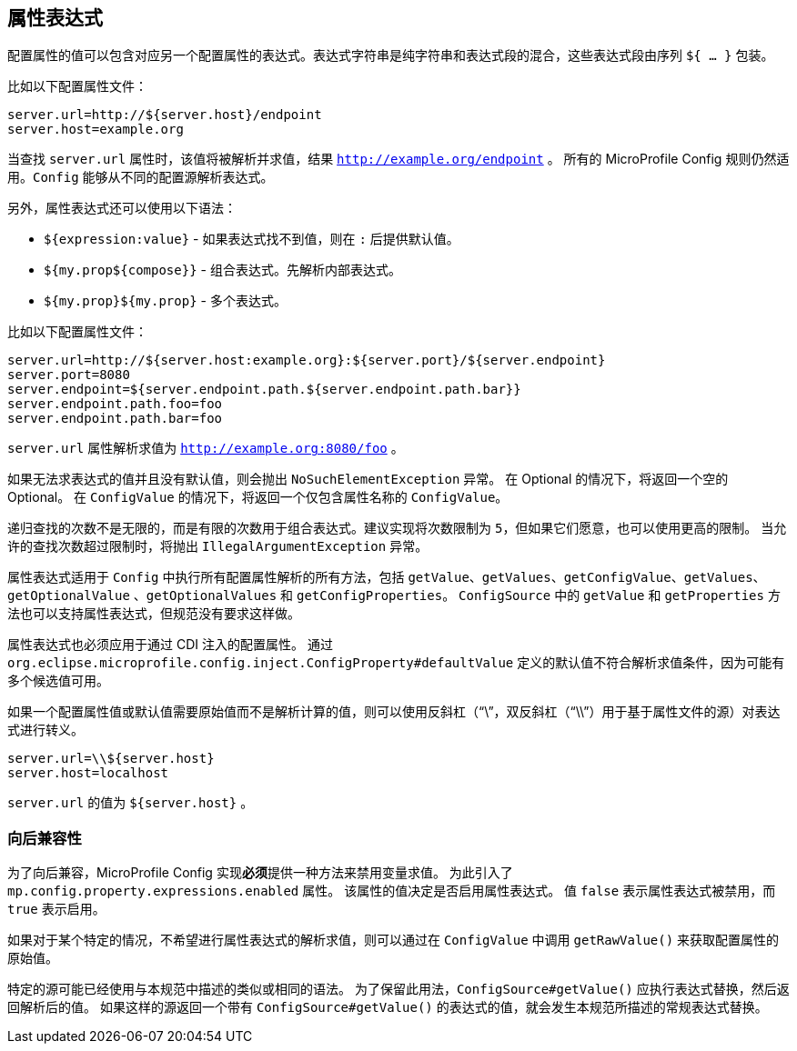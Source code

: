 //
// Copyright (c) 2020 Contributors to the Eclipse Foundation
//
// See the NOTICE file(s) distributed with this work for additional
// information regarding copyright ownership.
//
// Licensed under the Apache License, Version 2.0 (the "License");
// You may not use this file except in compliance with the License.
// You may obtain a copy of the License at
//
//    http://www.apache.org/licenses/LICENSE-2.0
//
// Unless required by applicable law or agreed to in writing, software
// distributed under the License is distributed on an "AS IS" BASIS,
// WITHOUT WARRANTIES OR CONDITIONS OF ANY KIND, either express or implied.
// See the License for the specific language governing permissions and
// limitations under the License.
// Contributors:
// Roberto Cortez

[[property-expressions]]
// == Property Expressions
== 属性表达式

// The value of a configuration property may contain an expression corresponding to another configuration property. An
// expression string is a mix of plain strings and expression segments, which are wrapped by the sequence `${ ... }`.
配置属性的值可以包含对应另一个配置属性的表达式。表达式字符串是纯字符串和表达式段的混合，这些表达式段由序列 `${ ... }` 包装。

// Consider the following configuration properties file:
比如以下配置属性文件：
[source,properties]
----
server.url=http://${server.host}/endpoint
server.host=example.org
----

// When looking up the `server.url` property, the value will be resolved and expanded to `http://example.org/endpoint`.
// All MicroProfile Config rules still apply. The `Config` is able to resolve expressions from different ConfigSources.
当查找 `server.url` 属性时，该值将被解析并求值，结果 `http://example.org/endpoint` 。
所有的 MicroProfile Config 规则仍然适用。`Config` 能够从不同的配置源解析表达式。

// Additionally, it is also possible to use the following syntax for property expressions:
另外，属性表达式还可以使用以下语法：

// * `${expression:value}` - Provides a default value after the `:` if the expression doesn't find a value.
// * `${my.prop${compose}}` - Composed expressions. Inner expressions are resolved first.
// * `${my.prop}${my.prop}` - Multiple expressions.
* `${expression:value}` - 如果表达式找不到值，则在 `:` 后提供默认值。
* `${my.prop${compose}}` - 组合表达式。先解析内部表达式。
* `${my.prop}${my.prop}` - 多个表达式。

// Consider the following configuration properties file:
比如以下配置属性文件：

[source,properties]
----
server.url=http://${server.host:example.org}:${server.port}/${server.endpoint}
server.port=8080
server.endpoint=${server.endpoint.path.${server.endpoint.path.bar}}
server.endpoint.path.foo=foo
server.endpoint.path.bar=foo
----

// The property `server.url` is expanded to `http://example.org:8080/foo`.
`server.url` 属性解析求值为 `http://example.org:8080/foo` 。

// If an expression cannot be expanded and does not have a default value, a `NoSuchElementException` is thrown. In the
// Optional case, an empty Optional will be returned. In the `ConfigValue` case, an `ConfigValue` with only
// the name of the property will be returned.
如果无法求表达式的值并且没有默认值，则会抛出 `NoSuchElementException` 异常。
在 Optional 的情况下，将返回一个空的 Optional。
在 `ConfigValue` 的情况下，将返回一个仅包含属性名称的 `ConfigValue`。

// The number of recursion lookups is not infinite, but a limited number for composed expressions. Implementations are
// encouraged to limit the number to `5`, but they can use higher limits if they wish to. When the number of allowed
// lookups exceeds the limit, an `IllegalArgumentException` is thrown.
递归查找的次数不是无限的，而是有限的次数用于组合表达式。建议实现将次数限制为 `5`，但如果它们愿意，也可以使用更高的限制。
当允许的查找次数超过限制时，将抛出 `IllegalArgumentException` 异常。

// Property expressions applies to all the methods in `Config` that performs resolution of a configuration property,
// including `getValue`, `getValues`, `getConfigValue`, `getValues`, `getOptionalValue`, `getOptionalValues`
// and `getConfigProperties`. The methods `getValue` and `getProperties` in `ConfigSource`, may support property
// expressions as well, but it is not required by the specification.
属性表达式适用于 `Config` 中执行所有配置属性解析的所有方法，包括 `getValue`、`getValues`、`getConfigValue`、`getValues`、`getOptionalValue` 、`getOptionalValues` 和 `getConfigProperties`。
`ConfigSource` 中的 `getValue` 和 `getProperties` 方法也可以支持属性表达式，但规范没有要求这样做。

// Property expressions must also be applied to configuration properties injected via CDI. A default value
// defined via `org.eclipse.microprofile.config.inject.ConfigProperty#defaultValue` is not eligible to be expanded since
// multiple candidates may be available.
属性表达式也必须应用于通过 CDI 注入的配置属性。
通过 `org.eclipse.microprofile.config.inject.ConfigProperty#defaultValue` 定义的默认值不符合解析求值条件，因为可能有多个候选值可用。

// If a configuration property value or default value requires the raw value without expansion, the expression may be
// escaped with a backslash ("\", double "\\" for property file-based sources). For instance:
如果一个配置属性值或默认值需要原始值而不是解析计算的值，则可以使用反斜杠（“\”，双反斜杠（“\\”）用于基于属性文件的源）对表达式进行转义。

[source,properties]
----
server.url=\\${server.host}
server.host=localhost
----

// The value of `server.url` is `${server.host}`.
`server.url` 的值为 `${server.host}` 。

// === Backwards Compatibility
=== 向后兼容性

// MicroProfile Config implementations MUST provide a way to disable variable evaluation to provide backwards
// compatibility. The property `mp.config.property.expressions.enabled` was introduced for this purpose. The value of the
// property determines whether the property expression is enabled or disabled. The value `false` means the property
// expression is disabled, while `true` means enabled.
为了向后兼容，MicroProfile Config 实现**必须**提供一种方法来禁用变量求值。
为此引入了 `mp.config.property.expressions.enabled` 属性。
该属性的值决定是否启用属性表达式。
值 `false` 表示属性表达式被禁用，而 `true` 表示启用。

// If property expression expansion is not desirable for a specific case, the raw value on a configuration property may be
// retrieved by calling `getRawValue()` in `ConfigValue`.
如果对于某个特定的情况，不希望进行属性表达式的解析求值，则可以通过在 `ConfigValue` 中调用 `getRawValue()` 来获取配置属性的原始值。

// Specific sources may already use a similar or identical syntax to the one described in this specification. To preserve
// this usage, `ConfigSource#getValue()` should perform the expression substitution and then return the resolved value.
// Should such a source return a value with an expression from `ConfigSource#getValue()`, usual expression substitution
// does occur as described by this spec.
特定的源可能已经使用与本规范中描述的类似或相同的语法。
为了保留此用法，`ConfigSource#getValue()` 应执行表达式替换，然后返回解析后的值。
如果这样的源返回一个带有 `ConfigSource#getValue()` 的表达式的值，就会发生本规范所描述的常规表达式替换。
